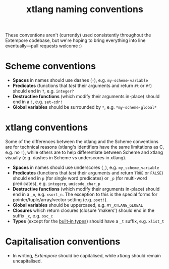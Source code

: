 #+title: xtlang naming conventions

These conventions aren't (currently) used consistently throughout the
Extempore codebase, but we're hoping to bring everything into line
eventually---pull requests welcome :)

* Scheme conventions

- *Spaces* in names should use dashes (=-=), e.g. =my-scheme-variable=
- *Predicates* (functions that /test/ their arguments and return =#t= or
  =#f=) should end in =?=, e.g. =integer?=
- *Destructive functions* (which modify their arguments in-place) should
  end in a =!=, e.g. =set-cdr!=
- *Global variables* should be surrounded by =*=, e.g.
  =*my-scheme-global*=

* xtlang conventions

Some of the differences between the xtlang and the Scheme conventions
are for technical reasons (xtlang's identifiers have the same
limitations as C, e.g. no =!=), while others are to help differentiate
between Scheme and xtlang visually (e.g. dashes in Scheme vs
underscores in xtlang).

- *Spaces* in names should use underscores (=_=), e.g. =my_scheme_variable=
- *Predicates* (functions that /test/ their arguments and return =TRUE= or
  =FALSE=) should end in =p= (for single word predicates) or =_p= (for
  multi-word predicates), e.g. =integerp=, =unicode_char_p=
- *Destructive functions* (which modify their arguments in-place) should
  end in a =_n=, e.g. =xsort_n=.  The exception to this is the special
  forms for pointer/tuple/array/vector setting (e.g. =pset!=).
- *Global variables* should be uppercased, e.g.
  =MY_XTLANG_GLOBAL=
- *Closures* which return closures (closure 'makers') should end in the
  suffix =_c=, e.g. =osc_c=
- *Types* (except for the [[file:2012-08-09-xtlang-type-reference.org][built-in types]]) should have a =_t=
  suffix, e.g. =xlist_t=

* Capitalisation conventions

- In writing, /Extempore/ should be capitalised, while /xtlang/ should
  remain uncapitalised.
